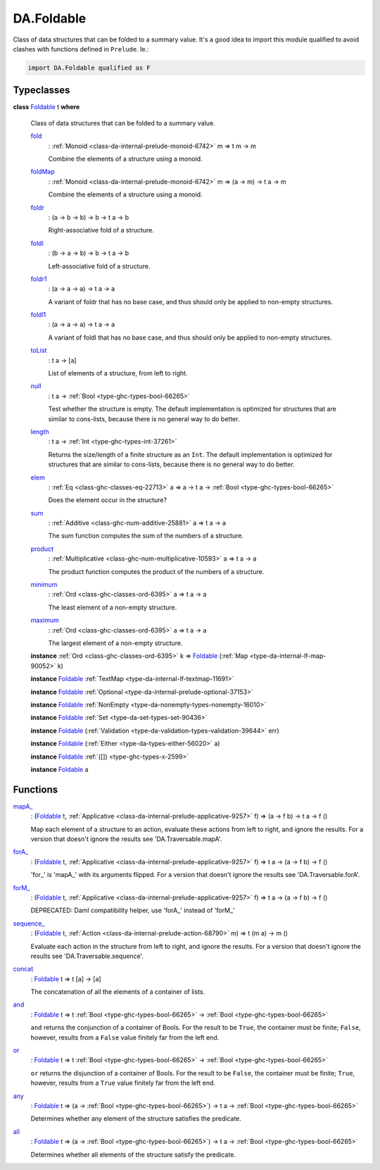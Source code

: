 .. Copyright (c) 2025 Digital Asset (Switzerland) GmbH and/or its affiliates. All rights reserved.
.. SPDX-License-Identifier: Apache-2.0

.. _module-da-foldable-94882:

DA.Foldable
===========

Class of data structures that can be folded to a summary value\.
It's a good idea to import this module qualified to avoid clashes with
functions defined in ``Prelude``\. Ie\.\:

.. code-block:: daml

  import DA.Foldable qualified as F

Typeclasses
-----------

.. _class-da-foldable-foldable-25994:

**class** `Foldable <class-da-foldable-foldable-25994_>`_ t **where**

  Class of data structures that can be folded to a summary value\.

  .. _function-da-foldable-fold-64569:

  `fold <function-da-foldable-fold-64569_>`_
    \: :ref:`Monoid <class-da-internal-prelude-monoid-6742>` m \=\> t m \-\> m

    Combine the elements of a structure using a monoid\.

  .. _function-da-foldable-foldmap-73376:

  `foldMap <function-da-foldable-foldmap-73376_>`_
    \: :ref:`Monoid <class-da-internal-prelude-monoid-6742>` m \=\> (a \-\> m) \-\> t a \-\> m

    Combine the elements of a structure using a monoid\.

  .. _function-da-foldable-foldr-33982:

  `foldr <function-da-foldable-foldr-33982_>`_
    \: (a \-\> b \-\> b) \-\> b \-\> t a \-\> b

    Right\-associative fold of a structure\.

  .. _function-da-foldable-foldl-16220:

  `foldl <function-da-foldable-foldl-16220_>`_
    \: (b \-\> a \-\> b) \-\> b \-\> t a \-\> b

    Left\-associative fold of a structure\.

  .. _function-da-foldable-foldr1-73556:

  `foldr1 <function-da-foldable-foldr1-73556_>`_
    \: (a \-\> a \-\> a) \-\> t a \-\> a

    A variant of foldr that has no base case, and thus should only be applied to non\-empty structures\.

  .. _function-da-foldable-foldl1-10610:

  `foldl1 <function-da-foldable-foldl1-10610_>`_
    \: (a \-\> a \-\> a) \-\> t a \-\> a

    A variant of foldl that has no base case, and thus should only be applied to non\-empty structures\.

  .. _function-da-foldable-tolist-58625:

  `toList <function-da-foldable-tolist-58625_>`_
    \: t a \-\> \[a\]

    List of elements of a structure, from left to right\.

  .. _function-da-foldable-null-48579:

  `null <function-da-foldable-null-48579_>`_
    \: t a \-\> :ref:`Bool <type-ghc-types-bool-66265>`

    Test whether the structure is empty\. The default implementation is optimized for structures that are similar to cons\-lists, because there is no general way to do better\.

  .. _function-da-foldable-length-39462:

  `length <function-da-foldable-length-39462_>`_
    \: t a \-\> :ref:`Int <type-ghc-types-int-37261>`

    Returns the size/length of a finite structure as an ``Int``\. The default implementation is optimized for structures that are similar to cons\-lists, because there is no general way to do better\.

  .. _function-da-foldable-elem-30373:

  `elem <function-da-foldable-elem-30373_>`_
    \: :ref:`Eq <class-ghc-classes-eq-22713>` a \=\> a \-\> t a \-\> :ref:`Bool <type-ghc-types-bool-66265>`

    Does the element occur in the structure?

  .. _function-da-foldable-sum-87024:

  `sum <function-da-foldable-sum-87024_>`_
    \: :ref:`Additive <class-ghc-num-additive-25881>` a \=\> t a \-\> a

    The sum function computes the sum of the numbers of a structure\.

  .. _function-da-foldable-product-30784:

  `product <function-da-foldable-product-30784_>`_
    \: :ref:`Multiplicative <class-ghc-num-multiplicative-10593>` a \=\> t a \-\> a

    The product function computes the product of the numbers of a structure\.

  .. _function-da-foldable-minimum-4521:

  `minimum <function-da-foldable-minimum-4521_>`_
    \: :ref:`Ord <class-ghc-classes-ord-6395>` a \=\> t a \-\> a

    The least element of a non\-empty structure\.

  .. _function-da-foldable-maximum-18675:

  `maximum <function-da-foldable-maximum-18675_>`_
    \: :ref:`Ord <class-ghc-classes-ord-6395>` a \=\> t a \-\> a

    The largest element of a non\-empty structure\.

  **instance** :ref:`Ord <class-ghc-classes-ord-6395>` k \=\> `Foldable <class-da-foldable-foldable-25994_>`_ (:ref:`Map <type-da-internal-lf-map-90052>` k)

  **instance** `Foldable <class-da-foldable-foldable-25994_>`_ :ref:`TextMap <type-da-internal-lf-textmap-11691>`

  **instance** `Foldable <class-da-foldable-foldable-25994_>`_ :ref:`Optional <type-da-internal-prelude-optional-37153>`

  **instance** `Foldable <class-da-foldable-foldable-25994_>`_ :ref:`NonEmpty <type-da-nonempty-types-nonempty-16010>`

  **instance** `Foldable <class-da-foldable-foldable-25994_>`_ :ref:`Set <type-da-set-types-set-90436>`

  **instance** `Foldable <class-da-foldable-foldable-25994_>`_ (:ref:`Validation <type-da-validation-types-validation-39644>` err)

  **instance** `Foldable <class-da-foldable-foldable-25994_>`_ (:ref:`Either <type-da-types-either-56020>` a)

  **instance** `Foldable <class-da-foldable-foldable-25994_>`_ :ref:`([]) <type-ghc-types-x-2599>`

  **instance** `Foldable <class-da-foldable-foldable-25994_>`_ a

Functions
---------

.. _function-da-foldable-mapa-78745:

`mapA_ <function-da-foldable-mapa-78745_>`_
  \: (`Foldable <class-da-foldable-foldable-25994_>`_ t, :ref:`Applicative <class-da-internal-prelude-applicative-9257>` f) \=\> (a \-\> f b) \-\> t a \-\> f ()

  Map each element of a structure to an action, evaluate these
  actions from left to right, and ignore the results\. For a version
  that doesn't ignore the results see 'DA\.Traversable\.mapA'\.

.. _function-da-foldable-fora-54422:

`forA_ <function-da-foldable-fora-54422_>`_
  \: (`Foldable <class-da-foldable-foldable-25994_>`_ t, :ref:`Applicative <class-da-internal-prelude-applicative-9257>` f) \=\> t a \-\> (a \-\> f b) \-\> f ()

  'for\_' is 'mapA\_' with its arguments flipped\. For a version
  that doesn't ignore the results see 'DA\.Traversable\.forA'\.

.. _function-da-foldable-form-34370:

`forM_ <function-da-foldable-form-34370_>`_
  \: (`Foldable <class-da-foldable-foldable-25994_>`_ t, :ref:`Applicative <class-da-internal-prelude-applicative-9257>` f) \=\> t a \-\> (a \-\> f b) \-\> f ()

  DEPRECATED\: Daml compatibility helper, use 'forA\_' instead of 'forM\_'

.. _function-da-foldable-sequence-26917:

`sequence_ <function-da-foldable-sequence-26917_>`_
  \: (`Foldable <class-da-foldable-foldable-25994_>`_ t, :ref:`Action <class-da-internal-prelude-action-68790>` m) \=\> t (m a) \-\> m ()

  Evaluate each action in the structure from left to right,
  and ignore the results\. For a version that doesn't ignore the
  results see 'DA\.Traversable\.sequence'\.

.. _function-da-foldable-concat-71538:

`concat <function-da-foldable-concat-71538_>`_
  \: `Foldable <class-da-foldable-foldable-25994_>`_ t \=\> t \[a\] \-\> \[a\]

  The concatenation of all the elements of a container of lists\.

.. _function-da-foldable-and-52214:

`and <function-da-foldable-and-52214_>`_
  \: `Foldable <class-da-foldable-foldable-25994_>`_ t \=\> t :ref:`Bool <type-ghc-types-bool-66265>` \-\> :ref:`Bool <type-ghc-types-bool-66265>`

  ``and`` returns the conjunction of a container of Bools\. For the result to be ``True``, the container must be finite; ``False``, however, results from a ``False`` value finitely far from the left end\.

.. _function-da-foldable-or-15333:

`or <function-da-foldable-or-15333_>`_
  \: `Foldable <class-da-foldable-foldable-25994_>`_ t \=\> t :ref:`Bool <type-ghc-types-bool-66265>` \-\> :ref:`Bool <type-ghc-types-bool-66265>`

  ``or`` returns the disjunction of a container of Bools\. For the result to be ``False``, the container must be finite; ``True``, however, results from a ``True`` value finitely far from the left end\.

.. _function-da-foldable-any-93587:

`any <function-da-foldable-any-93587_>`_
  \: `Foldable <class-da-foldable-foldable-25994_>`_ t \=\> (a \-\> :ref:`Bool <type-ghc-types-bool-66265>`) \-\> t a \-\> :ref:`Bool <type-ghc-types-bool-66265>`

  Determines whether any element of the structure satisfies the predicate\.

.. _function-da-foldable-all-59560:

`all <function-da-foldable-all-59560_>`_
  \: `Foldable <class-da-foldable-foldable-25994_>`_ t \=\> (a \-\> :ref:`Bool <type-ghc-types-bool-66265>`) \-\> t a \-\> :ref:`Bool <type-ghc-types-bool-66265>`

  Determines whether all elements of the structure satisfy the predicate\.
